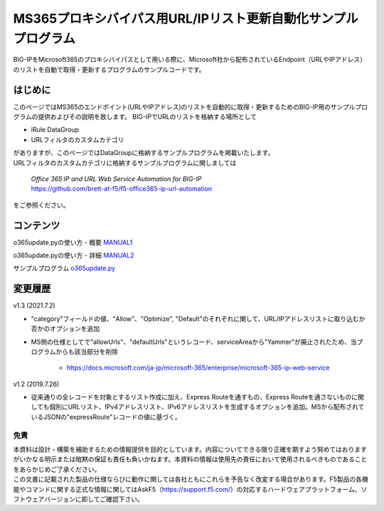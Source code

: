 MS365プロキシバイパス用URL/IPリスト更新自動化サンプルプログラム
===========================================================================================

BIG-IPをMicrosoft365のプロキシバイパスとして用いる際に、Microsoft社から配布されているEndpoint（URLやIPアドレス）のリストを自動で取得・更新するプログラムのサンプルコードです。

はじめに
--------------------------------
このページではMS365のエンドポイント(URLやIPアドレス)のリストを自動的に取得・更新するためのBIG-IP用のサンプルプログラムの提供およびその説明を致します。
BIG-IPでURLのリストを格納する場所として

* iRule DataGroup
* URLフィルタのカスタムカテゴリ

| がありますが、このページではDataGroupに格納するサンプルプログラムを掲載いたします。
| URLフィルタのカスタムカテゴリに格納するサンプルプログラムに関しましては

 | `Office 365 IP and URL Web Service Automation for BIG-IP`
 | https://github.com/brett-at-f5/f5-office365-ip-url-automation

をご参照ください。


コンテンツ
--------------------------------

o365update.pyの使い方 - 概要 `MANUAL1`__

.. _MANUAL1: ./datagroup/MANUAL1.rst

__ MANUAL1_

o365update.pyの使い方 - 詳細 `MANUAL2`__

.. _MANUAL2: ./datagroup/MANUAL2.rst

__ MANUAL2_

サンプルプログラム `o365update.py`__

.. _o365update.py: ./datagroup/o365update.py

__ o365update.py_


変更履歴
--------------------------------

v1.3 (2021.7.2)

* "category"フィールドの値、"Allow"、"Optimize", "Default"のそれぞれに関して、URL/IPアドレスリストに取り込むか否かのオプションを追加
* MS側の仕様としてで"allowUrls"、"defaultUrls"というレコード、serviceAreaから"Yammer"が廃止されたため、当プログラムからも該当部分を削除

    - https://docs.microsoft.com/ja-jp/microsoft-365/enterprise/microsoft-365-ip-web-service

v1.2 (2019.7.26)

* 従来通りの全レコードを対象とするリスト作成に加え、Express Routeを通すもの、Express Routeを通さないものに関しても個別にURLリスト、IPv4アドレスリスト、IPv6アドレスリストを生成するオプションを追加。MSから配布されているJSONの"expressRoute"レコードの値に基づく。

免責
^^^^^^^^^^^^^^^^^^
| 本資料は設計・構築を補助するための情報提供を目的としています。内容についてできる限り正確を期すよう努めてはおりますがいかなる明示または暗黙の保証も責任も負いかねます。本資料の情報は使用先の責任において使用されるべきものであることをあらかじめご了承ください。
| この文書に記載された製品の仕様ならびに動作に関しては各社ともにこれらを予告なく改変する場合があります。F5製品の各機能やコマンドに関する正式な情報に関してはAskF5（https://support.f5.com/）の対応するハードウェアプラットフォーム、ソフトウェアバージョンに即してご確認下さい。

